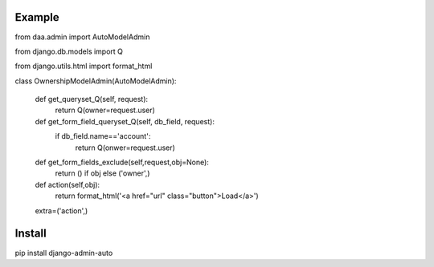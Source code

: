 ===================
Example
===================

from daa.admin import AutoModelAdmin

from django.db.models import Q

from django.utils.html import format_html

class OwnershipModelAdmin(AutoModelAdmin):

    def get_queryset_Q(self, request):
        return Q(owner=request.user)

    def get_form_field_queryset_Q(self, db_field, request):
        if db_field.name=='account':
            return Q(onwer=request.user)

    def get_form_fields_exclude(self,request,obj=None):
        return () if obj else ('owner',)

    def action(self,obj):
        return format_html('<a href="url" class="button">Load</a>')

    extra=('action',)

===================
Install
===================
pip install django-admin-auto